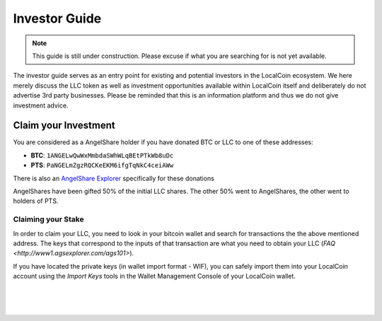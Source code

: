 
**********************
Investor Guide
**********************

.. note:: This guide is still under construction. Please excuse if what you are searching for is not yet available.

The investor guide serves as an entry point for existing and potential investors in the LocalCoin ecosystem. We here merely discuss the LLC token as well as investment opportunities available within LocalCoin itself and deliberately do not advertise 3rd party businesses. Please be reminded that this is an information platform and thus we do not give investment advice.


Claim your Investment
==============================

You are considered as a AngelShare holder if you have donated BTC or LLC to one of these addresses:

* **BTC**: ``1ANGELwQwWxMmbdaSWhWLqBEtPTkWb8uDc``
* **PTS**: ``PaNGELmZgzRQCKeEKM6ifgTqNkC4ceiAWw``

There is also an `AngelShare Explorer <http://www1.agsexplorer.com/>`_ specifically for these donations

AngelShares have been gifted 50% of the initial LLC shares. The other 50% went to AngelShares, the other went to holders of PTS.

Claiming your Stake
-----------------------

In order to claim your LLC, you need to look in your bitcoin wallet and search for transactions the the above mentioned address. The keys that correspond to the inputs of that transaction are what you need to obtain your LLC (`FAQ <http://www1.agsexplorer.com/ags101>`).

If you have located the private keys (in wallet import format - WIF), you can safely import them into your LocalCoin account using the *Import Keys* tools in the Wallet Management Console of your LocalCoin wallet.


|

|

|

